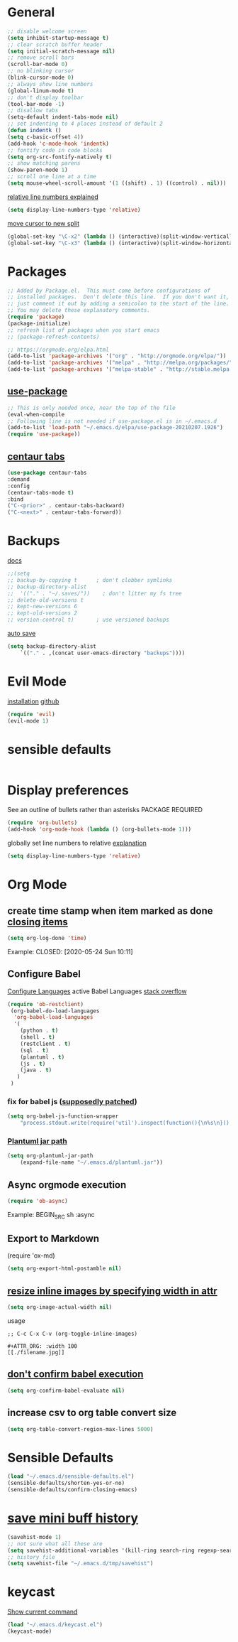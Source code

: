 * General
  #+BEGIN_SRC emacs-lisp
  ;; disable welcome screen
  (setq inhibit-startup-message t)
  ;; clear scratch buffer header
  (setq initial-scratch-message nil)
  ;; remove scroll bars
  (scroll-bar-mode 0)
  ;; no blinking cursor
  (blink-cursor-mode 0)
  ;; always show line numbers
  (global-linum-mode t)
  ;; don't display toolbar
  (tool-bar-mode -1)
  ;; disallow tabs
  (setq-default indent-tabs-mode nil)
  ;; set indenting to 4 places instead of default 2
  (defun indentk ()
  (setq c-basic-offset 4))
  (add-hook 'c-mode-hook 'indentk)
  ;; fontify code in code blocks
  (setq org-src-fontify-natively t)
  ;; show matching parens
  (show-paren-mode 1)
  ;; scroll one line at a time
  (setq mouse-wheel-scroll-amount '(1 ((shift) . 1) ((control) . nil)))
  #+END_SRC

  [[https://emacs.stackexchange.com/questions/41763/persistently-setting-display-line-numbers-to-relative-in-emacs-init-file][relative line numbers explained]]
  #+BEGIN_SRC emacs-lisp
  (setq display-line-numbers-type 'relative)
  #+END_SRC

  [[https://stackoverflow.com/a/6465415][move cursor to new split]]
  #+BEGIN_SRC emacs-lisp
  (global-set-key "\C-x2" (lambda () (interactive)(split-window-vertically) (other-window 1)))
  (global-set-key "\C-x3" (lambda () (interactive)(split-window-horizontally) (other-window 1)))
  #+END_SRC
  
* Packages 
  #+BEGIN_SRC emacs-lisp
    ;; Added by Package.el.  This must come before configurations of
    ;; installed packages.  Don't delete this line.  If you don't want it,
    ;; just comment it out by adding a semicolon to the start of the line.
    ;; You may delete these explanatory comments.
    (require 'package)
    (package-initialize)
    ;; refresh list of packages when you start emacs
    ;; (package-refresh-contents)

    ;; https://orgmode.org/elpa.html
    (add-to-list 'package-archives '("org" . "http://orgmode.org/elpa/"))
    (add-to-list 'package-archives '("melpa" . "http://melpa.org/packages/"))
    (add-to-list 'package-archives '("melpa-stable" . "http://stable.melpa.org/packages/"))
  #+END_SRC
  
** [[https://github.com/jwiegley/use-package#installing-use-package][use-package]]
  #+BEGIN_SRC emacs-lisp
    ;; This is only needed once, near the top of the file
    (eval-when-compile
    ;; Following line is not needed if use-package.el is in ~/.emacs.d
    (add-to-list 'load-path "~/.emacs.d/elpa/use-package-20210207.1926")
    (require 'use-package))
  #+END_SRC
** [[https://github.com/ema2159/centaur-tabs][centaur tabs]] 
  #+BEGIN_SRC emacs-lisp
    (use-package centaur-tabs
    :demand
    :config
    (centaur-tabs-mode t)
    :bind
    ("C-<prior>" . centaur-tabs-backward)
    ("C-<next>" . centaur-tabs-forward))
  #+END_SRC
   


* Backups
  [[https://www.emacswiki.org/emacs/BackupDirectory][docs]]
  #+BEGIN_SRC emacs-lisp
  ;;(setq
  ;; backup-by-copying t      ; don't clobber symlinks
  ;; backup-directory-alist
  ;;  '(("." . "~/.saves/"))    ; don't litter my fs tree
  ;; delete-old-versions t
  ;; kept-new-versions 6
  ;; kept-old-versions 2
  ;; version-control t)       ; use versioned backups
  #+END_SRC

  [[https://www.emacswiki.org/emacs/AutoSave][auto save]] 
   #+BEGIN_SRC emacs-lisp
    (setq backup-directory-alist
        `(("." . ,(concat user-emacs-directory "backups"))))
  #+END_SRC

* Evil Mode
  [[https://evil.readthedocs.io/en/latest/overview.html#installation-via-package-el][installation]]
  [[https://github.com/emacs-evil/evil][github]]
  #+BEGIN_SRC emacs-lisp
  (require 'evil)
  (evil-mode 1)
  #+END_SRC

* sensible defaults
  #+BEGIN_SRC emacs-lisp
  
  #+END_SRC

* Display preferences
  See an outline of bullets rather than asterisks
  PACKAGE REQUIRED
  #+BEGIN_SRC emacs-lisp
  (require 'org-bullets)
  (add-hook 'org-mode-hook (lambda () (org-bullets-mode 1)))
  #+END_SRC
  
  globally set line numbers to relative [[https://emacs.stackexchange.com/questions/41763/persistently-setting-display-line-numbers-to-relative-in-emacs-init-file][explanation]]
  #+BEGIN_SRC emacs-lisp
  (setq display-line-numbers-type 'relative)
  #+END_SRC

* Org Mode
** create time stamp when item marked as done [[https://orgmode.org/manual/Closing-items.html][closing items]]
   #+BEGIN_SRC emacs-lisp
   (setq org-log-done 'time)
   #+END_SRC
   Example:
   CLOSED: [2020-05-24 Sun 10:11]

** Configure Babel
   [[https://orgmode.org/worg/org-contrib/babel/languages.html#configure][Configure Languages]]
   active Babel Languages [[https://stackoverflow.com/questions/29163164/how-can-i-load-bash-as-opposed-to-sh-in-org-babel-to-enable-begin-src-bash][stack overflow]]
   #+BEGIN_SRC emacs-lisp
   (require 'ob-restclient)
    (org-babel-do-load-languages
     'org-babel-load-languages
     '(
       (python . t)
       (shell . t)
       (restclient . t)
       (sql . t)
       (plantuml . t)
       (js . t)
       (java . t)
      )
    )    
   #+END_SRC
*** fix for babel js ([[https://gist.github.com/mrspeaker/c3b7b8d0b0b96b1a012d736b22d12b2e][supposedly patched]])
    #+BEGIN_SRC emacs-lisp
     (setq org-babel-js-function-wrapper
         "process.stdout.write(require('util').inspect(function(){\n%s\n}(), { maxArrayLength: null, maxStringLength: null, breakLength: Infinity, compact: true }))")
    #+END_SRC
*** [[http://eschulte.github.io/babel-dev/DONE-integrate-plantuml-support.html][Plantuml jar path]] 
   #+BEGIN_SRC emacs-lisp
    (setq org-plantuml-jar-path
        (expand-file-name "~/.emacs.d/plantuml.jar"))
   #+END_SRC

** Async orgmode execution
   #+BEGIN_SRC emacs-lisp
   (require 'ob-async)
   #+END_SRC
   Example: 
   BEGIN_SRC sh :async

** Export to Markdown
   (require 'ox-md)
   
   #+BEGIN_SRC emacs-lisp
   (setq org-export-html-postamble nil)
   #+END_SRC

** [[https://stackoverflow.com/a/38477233][resize inline images by specifying width in attr]]
  #+BEGIN_SRC emacs-lisp
  (setq org-image-actual-width nil)
  #+END_SRC
  usage
  #+BEGIN_SRC
  ;; C-c C-x C-v (org-toggle-inline-images)
  
  #+ATTR_ORG: :width 100
  [[./filename.jpg]]
  #+END_SRC
  
** [[https://emacs.stackexchange.com/a/3570][don't confirm babel execution]]
  #+BEGIN_SRC emacs-lisp
  (setq org-confirm-babel-evaluate nil)
  #+END_SRC
** increase csv to org table convert size
  #+BEGIN_SRC emacs-lisp
  (setq org-table-convert-region-max-lines 5000)
  #+END_SRC
* Sensible Defaults
    #+BEGIN_SRC emacs-lisp
    (load "~/.emacs.d/sensible-defaults.el")
    (sensible-defaults/shorten-yes-or-no)
    (sensible-defaults/confirm-closing-emacs)
    #+END_SRC

* [[https://stackoverflow.com/questions/1229142/how-can-i-save-my-mini-buffer-history-in-emacs][save mini buff history]]
    #+BEGIN_SRC emacs-lisp
    (savehist-mode 1)
    ;; not sure what all these are
    (setq savehist-additional-variables '(kill-ring search-ring regexp-search-ring))
    ;; history file
    (setq savehist-file "~/.emacs.d/tmp/savehist")
    #+END_SRC

* keycast
  [[https://github.com/tarsius/keycast][Show current command]]
  #+BEGIN_SRC emacs-lisp
  (load "~/.emacs.d/keycast.el")
  (keycast-mode)
  #+END_SRC
  

